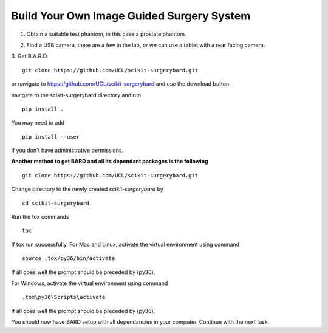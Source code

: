 .. highlight:: shell

.. _Build_Your_Own_System:

===============================================
Build Your Own Image Guided Surgery System
===============================================
1. Obtain a suitable test phantom, in this case a prostate phantom.

.. image:: phantom_01.png
  :height: 400px
  :alt: A prostate phantom, for which we have a CT scan, a reference marker, and a pointer.
  :align: center


2. Find a USB camera, there are a few in the lab, or we can use a tablet with a rear facing camera.

3. Get B.A.R.D.
::
  git clone https://github.com/UCL/scikit-surgerybard.git

or navigate to https://github.com/UCL/scikit-surgerybard
and use the download button

navigate to the scikit-surgerybard directory and run
::
  pip install .

You may need to add
::
  pip install --user

if you don't have administrative permissions.

**Another method to get BARD and all its dependant packages is the following**
::
  git clone https://github.com/UCL/scikit-surgerybard.git

Change directory to the newly created `scikit-surgerybard` by
::
  cd scikit-surgerybard

Run the tox commands
::
  tox

If tox run successfully,
For Mac and Linux, activate the virtual environment using command
::
  source .tox/py36/bin/activate

If all goes well the prompt should be preceded by (py36).


For Windows, activate the virtual environment using command
::
  .tox\py36\Scripts\activate

If all goes well the prompt should be preceded by (py36).


You should now have BARD setup with all dependancies in your computer. Continue with the next task.
